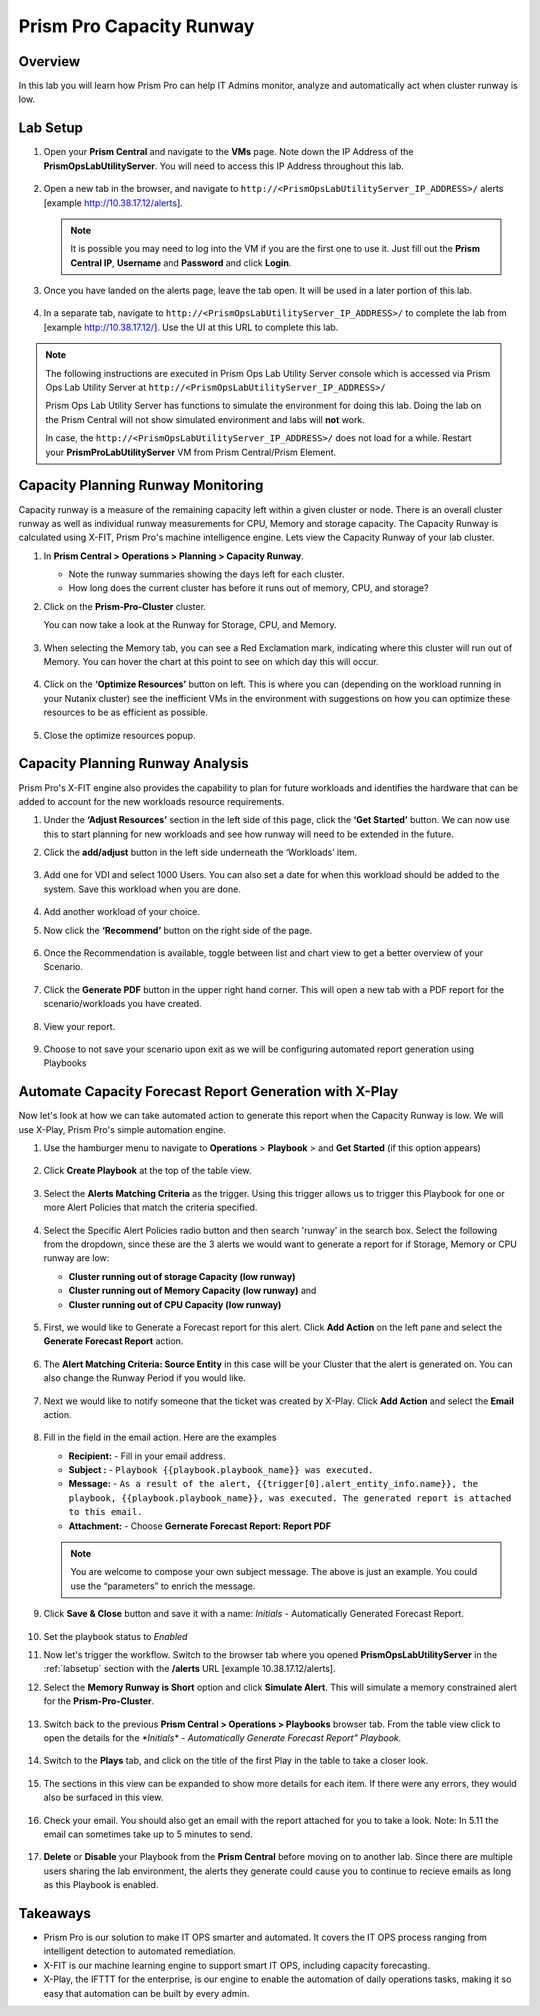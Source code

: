 ------------------------
Prism Pro Capacity Runway
------------------------

Overview
+++++++++

In this lab you will learn how Prism Pro can help IT Admins monitor, analyze and automatically act when cluster runway is low.

Lab Setup
+++++++++

#. Open your **Prism Central** and navigate to the **VMs** page. Note down the IP Address of the **PrismOpsLabUtilityServer**. You will need to access this IP Address throughout this lab.

   .. figure:: images/init1.png

#. Open a new tab in the browser, and navigate to ``http://<PrismOpsLabUtilityServer_IP_ADDRESS>/`` alerts [example http://10.38.17.12/alerts]. 

   .. note::
      It is possible you may need to log into the VM if you are the first one to use it. Just fill out the **Prism Central IP**, **Username** and **Password** and click **Login**.

   .. figure:: images/init2.png

#. Once you have landed on the alerts page, leave the tab open. It will be used in a later portion of this lab.

   .. figure:: images/init2b.png

#. In a separate tab, navigate to ``http://<PrismOpsLabUtilityServer_IP_ADDRESS>/`` to complete the lab from [example http://10.38.17.12/]. Use the UI at this URL to complete this lab.

   .. figure:: images/init3.png

.. note::

   The following instructions are executed in Prism Ops Lab Utility Server console which is accessed via Prism Ops Lab Utility Server at ``http://<PrismOpsLabUtilityServer_IP_ADDRESS>/``

   Prism Ops Lab Utility Server has functions to simulate the environment for doing this lab. Doing the lab on the Prism Central will not show simulated environment and labs will **not** work.

   In case, the ``http://<PrismOpsLabUtilityServer_IP_ADDRESS>/``  does not load for a while. Restart your **PrismProLabUtilityServer** VM from Prism Central/Prism Element.


Capacity Planning Runway Monitoring
++++++++++++++++++++++++++++++++++++++

Capacity runway is a measure of the remaining capacity left within a given cluster or node. There is an overall cluster runway as well as individual runway measurements for CPU, Memory and storage capacity. The Capacity Runway is calculated using X-FIT, Prism Pro's machine intelligence engine. Lets view the Capacity Runway of your lab cluster.

#. In **Prism Central > Operations > Planning > Capacity Runway**.

   - Note the runway summaries showing the days left for each cluster.
   - How long does the current cluster has before it runs out of memory, CPU, and storage?

#. Click on the **Prism-Pro-Cluster** cluster.

   You can now take a look at the Runway for Storage, CPU, and Memory.

   .. figure:: images/ppro_12.png

#. When selecting the Memory tab, you can see a Red Exclamation mark, indicating where this cluster will run out of Memory. You can hover the chart at this point to see on which day this will occur.

   .. figure:: images/ppro_13.png

#. Click on the **‘Optimize Resources’** button on left. This is where you can (depending on the workload running in your Nutanix cluster) see the inefficient VMs in the environment with suggestions on how you can optimize these resources to be as efficient as possible.

   .. figure:: images/ppro_14.png

#. Close the optimize resources popup.

Capacity Planning Runway Analysis
++++++++++++++++++++++++++++++++++++++

Prism Pro's X-FIT engine also provides the capability to plan for future workloads and identifies the hardware that can be added to account for the new workloads resource requirements.

#. Under the **‘Adjust Resources’** section in the left side of this page, click the **‘Get Started’** button. We can now use this to start planning for new workloads and see how runway will need to be extended in the future.

#. Click the **add/adjust** button in the left side underneath the ‘Workloads’ item.

   .. figure:: images/ppro_15.png

#. Add one for VDI and select 1000 Users. You can also set a date for when this workload should be added to the system. Save this workload when you are done.

   .. figure:: images/ppro_16.png

   .. figure:: images/ppro_17.png

#. Add another workload of your choice.

#. Now click the **‘Recommend’** button on the right side of the page.

   .. figure:: images/ppro_18.png

#. Once the Recommendation is available, toggle between list and chart view to get a better overview of your Scenario.

   .. figure:: images/ppro_19.png

#. Click the **Generate PDF** button in the upper right hand corner. This will open a new tab with a PDF report for the scenario/workloads you have created.

   .. figure:: images/ppro_19b.png

#. View your report.

   .. figure:: images/ppro_20.png

#. Choose to not save your scenario upon exit as we will be configuring automated report generation using Playbooks

Automate Capacity Forecast Report Generation with X-Play
++++++++++++++++++++++++++++++++++++++++++++++++++++++++

Now let's look at how we can take automated action to generate this report when the Capacity Runway is low. We will use X-Play, Prism Pro's simple automation engine.

#. Use the hamburger menu to navigate to **Operations** > **Playbook** > and **Get Started** (if this option appears) 

   .. figure:: images/cap1.png

#. Click **Create Playbook** at the top of the table view.

   .. figure:: images/cap2.png

#. Select the **Alerts Matching Criteria** as the trigger. Using this trigger allows us to trigger this Playbook for one or more Alert Policies that match the criteria specified.

   .. figure:: images/cap3.png

#. Select the Specific Alert Policies radio button and then search 'runway' in the search box. Select the following from the dropdown, since these are the 3 alerts we would want to generate a report for if Storage, Memory or CPU runway are low:
   
   - **Cluster running out of storage Capacity (low runway)**
   - **Cluster running out of Memory Capacity (low runway)** and 
   - **Cluster running out of CPU Capacity (low runway)** 

   .. figure:: images/cap4.png

#. First, we would like to Generate a Forecast report for this alert. Click **Add Action** on the left pane and select the **Generate Forecast Report** action.

   .. figure:: images/cap5.png

#. The **Alert Matching Criteria: Source Entity** in this case will be your Cluster that the alert is generated on. You can also change the Runway Period if you would like.

   .. figure:: images/cap6.png

#. Next we would like to notify someone that the ticket was created by X-Play. Click **Add Action** and select the **Email** action.

   .. figure:: images/cap7.png

#. Fill in the field in the email action. Here are the examples

   - **Recipient:** - Fill in your email address.
   - **Subject :** - ``Playbook {{playbook.playbook_name}} was executed.``
   - **Message:** - ``As a result of the alert, {{trigger[0].alert_entity_info.name}}, the playbook, {{playbook.playbook_name}}, was executed. The generated report is attached to this email.``
   - **Attachment:**  - Choose **Gernerate Forecast Report: Report PDF**

   .. note::

      You are welcome to compose your own subject message. The above is just an example. You could use the “parameters” to enrich the message.

   .. figure:: images/cap8.png

#. Click **Save & Close** button and save it with a name: *Initials* - Automatically Generated Forecast Report.

   .. figure:: images/cap9.png

#. Set the playbook status to *Enabled* 

#. Now let's trigger the workflow. Switch to the browser tab where you opened **PrismOpsLabUtilityServer** in the :ref:`labsetup` section with the **/alerts** URL [example 10.38.17.12/alerts]. 

#. Select the **Memory Runway is Short** option and click **Simulate Alert**. This will simulate a memory constrained alert for the **Prism-Pro-Cluster**.

   .. figure:: images/cap10.png

#. Switch back to the previous **Prism Central > Operations > Playbooks** browser tab. From the table view click to open the details for the `*Initials* - Automatically Generate Forecast Report” Playbook.`

   .. figure:: images/cap11.png

#. Switch to the **Plays** tab, and click on the title of the first Play in the table to take a closer look.

   .. figure:: images/cap12.png

#. The sections in this view can be expanded to show more details for each item. If there were any errors, they would also be surfaced in this view.

   .. figure:: images/cap13.png

#. Check your email. You should also get an email with the report attached for you to take a look. Note: In 5.11 the email can sometimes take up to 5 minutes to send.

   .. figure:: images/cap14.png

#. **Delete** or **Disable** your Playbook from the **Prism Central** before moving on to another lab. Since there are multiple users sharing the lab environment, the alerts they generate could cause you to continue to recieve emails as long as this Playbook is enabled.

   .. figure:: images/cap15.png

Takeaways
++++++++++

- Prism Pro is our solution to make IT OPS smarter and automated. It covers the IT OPS process ranging from intelligent detection to automated remediation.

- X-FIT is our machine learning engine to support smart IT OPS, including capacity forecasting.

- X-Play, the IFTTT for the enterprise, is our engine to enable the automation of daily operations tasks, making it so easy that automation can be built by every admin.
